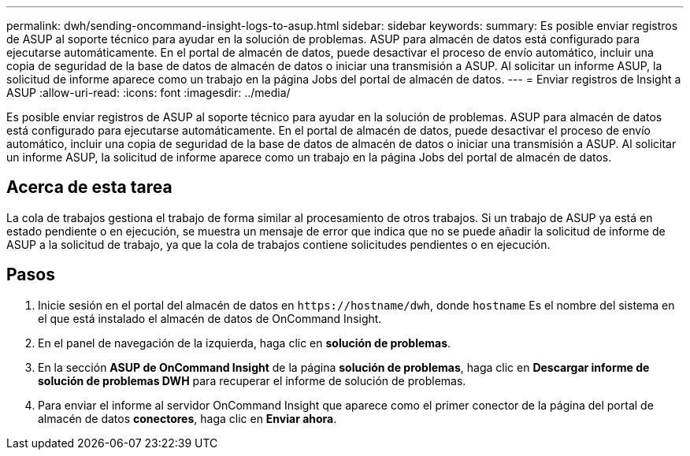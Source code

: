 ---
permalink: dwh/sending-oncommand-insight-logs-to-asup.html 
sidebar: sidebar 
keywords:  
summary: Es posible enviar registros de ASUP al soporte técnico para ayudar en la solución de problemas. ASUP para almacén de datos está configurado para ejecutarse automáticamente. En el portal de almacén de datos, puede desactivar el proceso de envío automático, incluir una copia de seguridad de la base de datos de almacén de datos o iniciar una transmisión a ASUP. Al solicitar un informe ASUP, la solicitud de informe aparece como un trabajo en la página Jobs del portal de almacén de datos. 
---
= Enviar registros de Insight a ASUP
:allow-uri-read: 
:icons: font
:imagesdir: ../media/


[role="lead"]
Es posible enviar registros de ASUP al soporte técnico para ayudar en la solución de problemas. ASUP para almacén de datos está configurado para ejecutarse automáticamente. En el portal de almacén de datos, puede desactivar el proceso de envío automático, incluir una copia de seguridad de la base de datos de almacén de datos o iniciar una transmisión a ASUP. Al solicitar un informe ASUP, la solicitud de informe aparece como un trabajo en la página Jobs del portal de almacén de datos.



== Acerca de esta tarea

La cola de trabajos gestiona el trabajo de forma similar al procesamiento de otros trabajos. Si un trabajo de ASUP ya está en estado pendiente o en ejecución, se muestra un mensaje de error que indica que no se puede añadir la solicitud de informe de ASUP a la solicitud de trabajo, ya que la cola de trabajos contiene solicitudes pendientes o en ejecución.



== Pasos

. Inicie sesión en el portal del almacén de datos en `+https://hostname/dwh+`, donde `hostname` Es el nombre del sistema en el que está instalado el almacén de datos de OnCommand Insight.
. En el panel de navegación de la izquierda, haga clic en *solución de problemas*.
. En la sección *ASUP de OnCommand Insight* de la página *solución de problemas*, haga clic en *Descargar informe de solución de problemas DWH* para recuperar el informe de solución de problemas.
. Para enviar el informe al servidor OnCommand Insight que aparece como el primer conector de la página del portal de almacén de datos *conectores*, haga clic en *Enviar ahora*.

